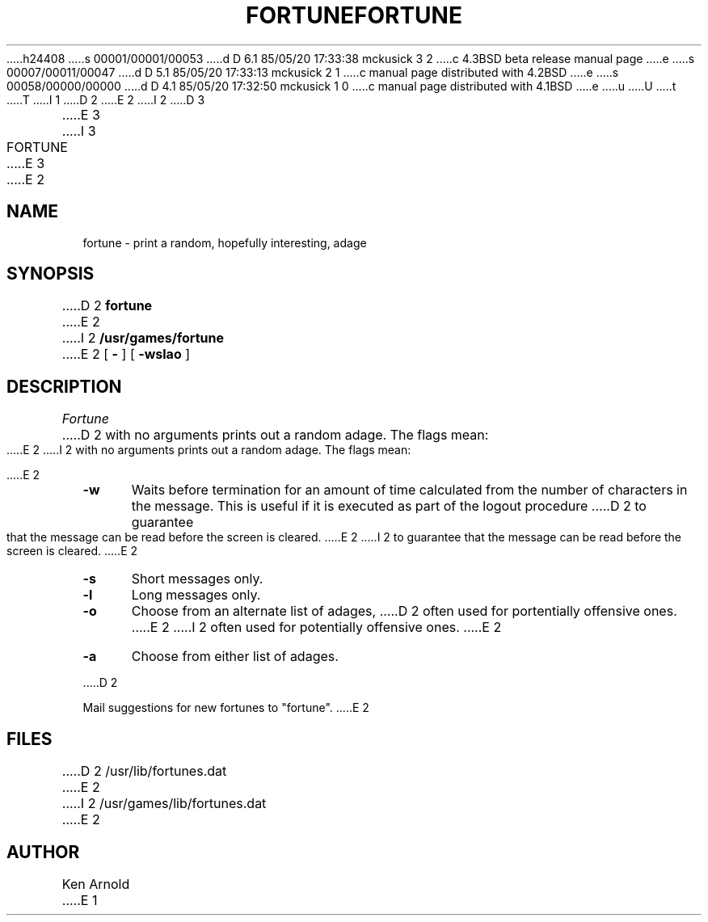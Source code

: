 h24408
s 00001/00001/00053
d D 6.1 85/05/20 17:33:38 mckusick 3 2
c 4.3BSD beta release manual page
e
s 00007/00011/00047
d D 5.1 85/05/20 17:33:13 mckusick 2 1
c manual page distributed with 4.2BSD
e
s 00058/00000/00000
d D 4.1 85/05/20 17:32:50 mckusick 1 0
c manual page distributed with 4.1BSD
e
u
U
t
T
I 1
.\" Copyright (c) 1980 Regents of the University of California.
.\" All rights reserved.  The Berkeley software License Agreement
.\" specifies the terms and conditions for redistribution.
.\"
.\"	%W% (Berkeley) %G%
.\"
D 2
.TH FORTUNE 6
E 2
I 2
D 3
.TH FORTUNE 6 "1 February 1983"
E 3
I 3
.TH FORTUNE 6 "%Q%"
E 3
E 2
.UC 4
.SH NAME
fortune \- print a random, hopefully interesting, adage
.SH SYNOPSIS
D 2
.B fortune
E 2
I 2
.B /usr/games/fortune
E 2
[
.B \-
] [
.B \-wslao
]
..[ file ]
.SH DESCRIPTION
.I Fortune
D 2
with no arguments
prints out a random adage. The flags mean:
.sp
E 2
I 2
with no arguments prints out a random adage. The flags mean:
.PP
E 2
.TP 5
.B \-w
Waits before termination
for an amount of time calculated from the number of characters in the message.
This is useful if it is executed as part of the logout procedure
D 2
to guarantee that the message can be read
before the screen is cleared.
E 2
I 2
to guarantee that the message can be read before the screen is cleared.
E 2
.TP 5
.B \-s
Short messages only.
.TP 5
.B \-l
Long messages only.
.TP
.B \-o
Choose from an alternate list of adages,
D 2
often used for portentially offensive ones.
E 2
I 2
often used for potentially offensive ones.
E 2
.TP
.B \-a
Choose from either list of adages.
.PP
..The user may specify a file of adages.
..This file must be created by strfile(6),
..and be given by the user as
...it file.
..Only one such file may be named,
..subsequent ones are ignored.
D 2
.sp
Mail suggestions for new fortunes to "fortune".
E 2
.SH FILES
D 2
/usr/lib/fortunes.dat
E 2
I 2
/usr/games/lib/fortunes.dat
E 2
.SH AUTHOR
Ken Arnold
...SH SEE\ ALSO
..strfile(6)
E 1
